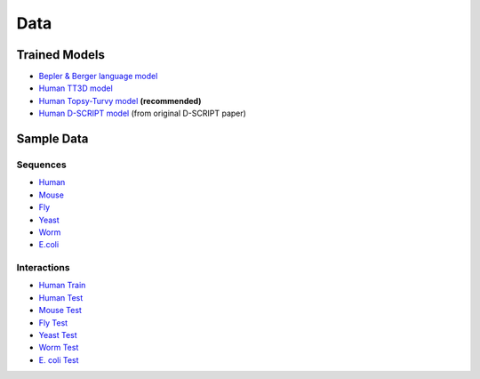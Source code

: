 Data
====

Trained Models
--------------
- `Bepler & Berger language model <http://cb.csail.mit.edu/cb/dscript/data/models/lm_v1.sav>`_
- `Human TT3D model <http://cb.csail.mit.edu/cb/dscript/data/models/tt3d_v1.sav>`_
- `Human Topsy-Turvy model <http://cb.csail.mit.edu/cb/dscript/data/models/topsy_turvy_v1.sav>`_ **(recommended)**
- `Human D-SCRIPT model  <http://cb.csail.mit.edu/cb/dscript/data/models/human_v1.sav>`_ (from original D-SCRIPT paper)

Sample Data
-----------

Sequences
~~~~~~~~~
- `Human`_
- `Mouse`_
- `Fly`_
- `Yeast`_
- `Worm`_
- `E.coli`_

Interactions
~~~~~~~~~~~~
- `Human Train`_
- `Human Test`_
- `Mouse Test`_
- `Fly Test`_
- `Yeast Test`_
- `Worm Test`_
- `E. coli Test`_

.. _`Human`: https://github.com/samsledje/D-SCRIPT/blob/main/data/seqs/human.fasta
.. _`Mouse`: https://github.com/samsledje/D-SCRIPT/blob/main/data/seqs/mouse.fasta
.. _`Fly`: https://github.com/samsledje/D-SCRIPT/blob/main/data/seqs/fly.fasta
.. _`Yeast`: https://github.com/samsledje/D-SCRIPT/blob/main/data/seqs/yeast.fasta
.. _`Worm`: https://github.com/samsledje/D-SCRIPT/blob/main/data/seqs/worm.fasta
.. _`E.coli`: https://github.com/samsledje/D-SCRIPT/blob/main/data/seqs/ecoli.fasta
.. _`Human Train`: https://github.com/samsledje/D-SCRIPT/blob/main/data/pairs/human_train.tsv
.. _`Human Test`: https://github.com/samsledje/D-SCRIPT/blob/main/data/pairs/human_test.tsv
.. _`Mouse Test`: https://github.com/samsledje/D-SCRIPT/blob/main/data/pairs/mouse_test.tsv
.. _`Fly Test`: https://github.com/samsledje/D-SCRIPT/blob/main/data/pairs/fly_test.tsv
.. _`Yeast Test`: https://github.com/samsledje/D-SCRIPT/blob/main/data/pairs/yeast_test.tsv
.. _`Worm Test`: https://github.com/samsledje/D-SCRIPT/blob/main/data/pairs/worm_test.tsv
.. _`E. coli Test`: https://github.com/samsledje/D-SCRIPT/blob/main/data/pairs/ecoli_test.tsv
